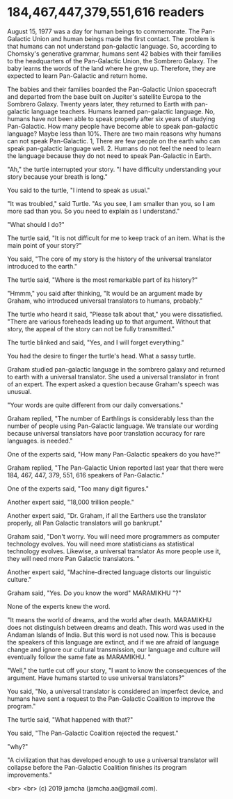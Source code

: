 #+OPTIONS: toc:nil
#+OPTIONS: -:nil
#+OPTIONS: ^:{}

* 184,467,447,379,551,616 readers

August 15, 1977 was a day for human beings to commemorate. The Pan-Galactic Union and human beings made the first contact. The problem is that humans can not understand pan-galactic language. So, according to Chomsky's generative grammar, humans sent 42 babies with their families to the headquarters of the Pan-Galactic Union, the Sombrero Galaxy. The baby learns the words of the land where he grew up. Therefore, they are expected to learn Pan-Galactic and return home.

The babies and their families boarded the Pan-Galactic Union spacecraft and departed from the base built on Jupiter's satellite Europa to the Sombrero Galaxy. Twenty years later, they returned to Earth with pan-galactic language teachers. Humans learned pan-galactic language. No, humans have not been able to speak properly after six years of studying Pan-Galactic. How many people have become able to speak pan-galactic language? Maybe less than 10%. There are two main reasons why humans can not speak Pan-Galactic. 1, There are few people on the earth who can speak pan-galactic language well. 2. Humans do not feel the need to learn the language because they do not need to speak Pan-Galactic in Earth.

"Ah," the turtle interrupted your story. "I have difficulty understanding your story because your breath is long."

You said to the turtle, "I intend to speak as usual."

"It was troubled," said Turtle. "As you see, I am smaller than you, so I am more sad than you. So you need to explain as I understand."

"What should I do?"

The turtle said, "It is not difficult for me to keep track of an item. What is the main point of your story?"

You said, "The core of my story is the history of the universal translator introduced to the earth."

The turtle said, "Where is the most remarkable part of its history?"

"Hmmm," you said after thinking, "It would be an argument made by Graham, who introduced universal translators to humans, probably."

The turtle who heard it said, "Please talk about that," you were dissatisfied. "There are various foreheads leading up to that argument. Without that story, the appeal of the story can not be fully transmitted."

The turtle blinked and said, "Yes, and I will forget everything."

You had the desire to finger the turtle's head. What a sassy turtle.


Graham studied pan-galactic language in the sombrero galaxy and returned to earth with a universal translator. She used a universal translator in front of an expert. The expert asked a question because Graham's speech was unusual.

"Your words are quite different from our daily conversations."

Graham replied, "The number of Earthlings is considerably less than the number of people using Pan-Galactic language. We translate our wording because universal translators have poor translation accuracy for rare languages. is needed."

One of the experts said, "How many Pan-Galactic speakers do you have?"

Graham replied, "The Pan-Galactic Union reported last year that there were 184, 467, 447, 379, 551, 616 speakers of Pan-Galactic."

One of the experts said, "Too many digit figures."

Another expert said, "18,000 trillion people."

Another expert said, "Dr. Graham, if all the Earthers use the translator properly, all Pan Galactic translators will go bankrupt."

Graham said, "Don't worry. You will need more programmers as computer technology evolves. You will need more statisticians as statistical technology evolves. Likewise, a universal translator As more people use it, they will need more Pan Galactic translators. "

Another expert said, "Machine-directed language distorts our linguistic culture."

Graham said, "Yes. Do you know the word" MARAMIKHU "?"

None of the experts knew the word.

"It means the world of dreams, and the world after death. MARAMIKHU does not distinguish between dreams and death. This word was used in the Andaman Islands of India. But this word is not used now. This is because the speakers of this language are extinct, and if we are afraid of language change and ignore our cultural transmission, our language and culture will eventually follow the same fate as MARAMIKHU. "

"Well," the turtle cut off your story, "I want to know the consequences of the argument. Have humans started to use universal translators?"

You said, "No, a universal translator is considered an imperfect device, and humans have sent a request to the Pan-Galactic Coalition to improve the program."

The turtle said, "What happened with that?"

You said, "The Pan-Galactic Coalition rejected the request."

"why?"

"A civilization that has developed enough to use a universal translator will collapse before the Pan-Galactic Coalition finishes its program improvements."


  <br>
  <br>
  (c) 2019 jamcha (jamcha.aa@gmail.com).
